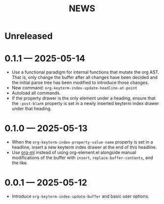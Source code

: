 #+title: NEWS

* Unreleased

* 0.1.1 --- 2025-05-14

+ Use a functional paradigm for internal functions that mutate the org AST. That is, only change the buffer after all changes have been decided and the initial parse tree has been modified to introduce those changes.
+ New command: ~org-keyterm-index-update-headline-at-point~
+ Autoload all commands.
+ If the property drawer is the only element under a heading, ensure that the =:post-blank= property is set in a newly inserted keyterm index drawer under that heading.

* 0.1.0 --- 2025-05-13

+ When the ~org-keyterm-index-property-value-name~ property is set in a headline, insert a new keyterm index drawer at the end of this headline.
+ Use [[https://github.com/ndwarshuis/org-ml][org-ml]] instead of using org-element.el alongside manual modifications of the buffer with ~insert~, ~replace-buffer-contents~, and the like.

* 0.0.1 --- 2025-05-12

+ Introduce ~org-keyterm-index-update-buffer~ and basic user options.
